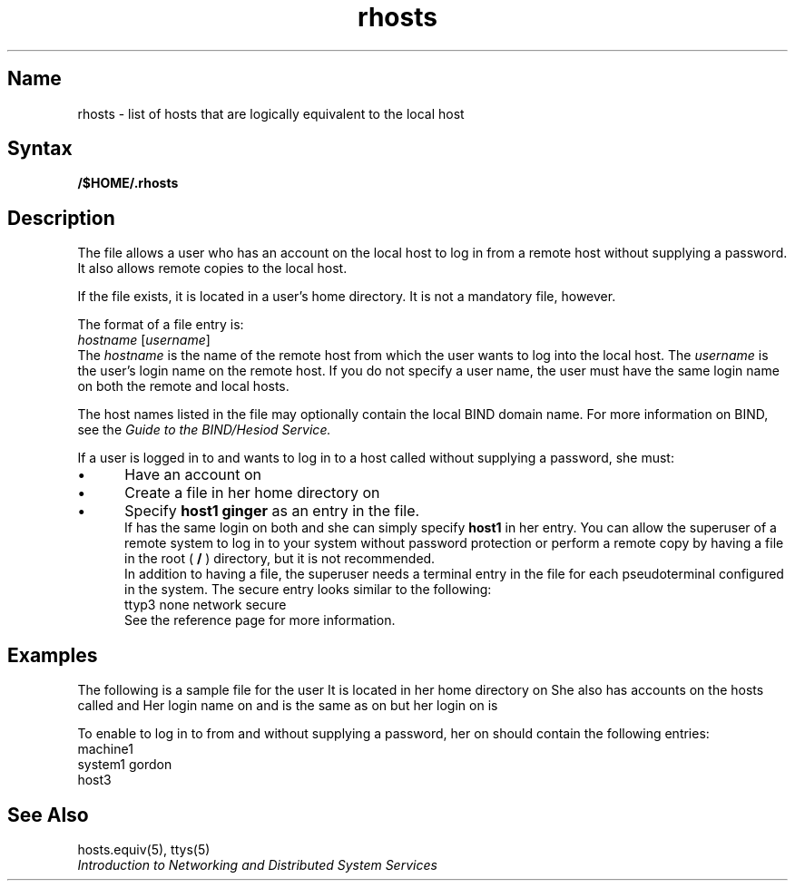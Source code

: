 ./" new page for v4.0
./" DRI : Sue Y.
./" Writer : Nolan Ring
.TH rhosts 5
.SH Name
rhosts \- list of hosts that are logically equivalent 
to the local host
.SH Syntax
.B /$HOME/\&.rhosts
.SH Description
.NXR "rhosts file=>\\&.rhosts file" 
The
.PN "\&.rhosts"
file allows a user who has an account on the local host to log
in from a remote host without supplying a password.  It also allows
remote copies to the local host.
.PP
If the 
.PN "\&.rhosts"
file exists, it is located in a user's home directory.
It is not a mandatory file, however.
.PP
The format of a
.PN "\&.rhosts"
file entry is:
.EX
\fIhostname\fR [\fIusername\fR]
.EE
The \fIhostname\fP is the name of the remote host from which the user
wants to log into the local host.  The \fIusername\fP is the user's login name
on the remote host.  If you do not specify
a user name, the user must have the same login name on both the
remote and local hosts.
.PP
The host names listed in the
.PN "\&.rhosts"
file may optionally contain the local BIND domain name.  For more 
information on BIND, see the 
.I Guide to the BIND/Hesiod Service.
.PP
If a user
.PN ginger 
is logged in to
.PN host1 ,
and wants to log in to
a host called
.PN machine1
without supplying a password, she must:
.IP \(bu 5
Have an account on 
.PN machine1
.IP \(bu 5
Create a 
.PN "\&.rhosts"
file in her home directory on 
.PN machine1
.IP \(bu 5
Specify \f(CBhost1 ginger\fP as an entry in the
.PN "\&.rhosts"
file.
.sp 6p
If 
.PN ginger
has the same login on both 
.PN host1
and 
.PN machine1 ,
she can simply specify \f(CBhost1\fR in her 
.PN "\&.rhosts" 
entry.
.NT
.NXR(n) "rhosts file=>\\&.rhosts file" "remote system superuser and"
You can allow the superuser of a remote system to log in to your
system without password protection or perform a remote copy by having a
.PN "\&.rhosts"
file in the root ( \fB/\fR ) directory, but it is not recommended.
.sp 6p
In addition to having a
.PN "\&.rhosts"
file, the superuser needs a
.PN secure
terminal entry in the
.PN /etc/ttys
file for each pseudoterminal configured in the system.
The secure entry looks similar to the following:
.EX
ttyp3      none    network         secure
.EE
See the
.MS ttys 5
reference page for more information.
.NE
.NXA "rhosts file=>\\&.rhosts file" "hosts.equiv file"
.SH Examples
The following is a sample 
.PN "\&.rhosts"
file for the user 
.PN ginger .
It is located in her home directory on
.PN host1 .
She also has accounts on the hosts called
.PN machine1 ,
.PN system1 ,
and
.PN host3 .
Her login name on 
.PN machine1
and 
.PN host3 
is the same as on 
.PN host1,
but her login on 
.PN system1 
is 
.PN gordon . 
.PP
To enable 
.PN ginger 
to log in to 
.PN host1
from
.PN machine1 ,
.PN system1 ,
and
.PN host3
without supplying a password, her 
.PN "\&.rhosts"
on 
.PN host1
should contain the following entries:
.EX
machine1
system1  gordon
host3
.EE
.SH See Also
hosts.equiv(5), ttys(5)
.br
.I "Introduction to Networking and Distributed System Services"
